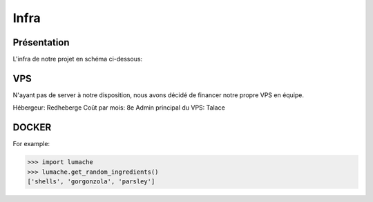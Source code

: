 Infra
=====

.. autosummary::
   :toctree: generated

Présentation
------------

L'infra de notre projet en schéma ci-dessous:

.. image:: /assets/infra.png
   :width: 400
   :alt: Alternative text

VPS
----------------

N'ayant pas de server à notre disposition, nous avons décidé de financer notre propre VPS en équipe.

Hébergeur: Redheberge
Coût par mois: 8e
Admin principal du VPS: Talace

.. raw:: html
   <div style="text-align:center; color: red;">
         <h1>toto</h1>
   </div>


DOCKER
----------------
.. autoexception:: lumache.InvalidKindError

For example:

>>> import lumache
>>> lumache.get_random_ingredients()
['shells', 'gorgonzola', 'parsley']

